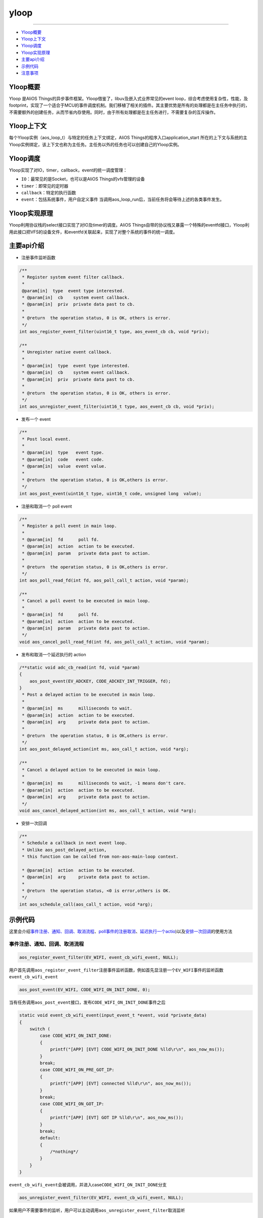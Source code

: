 yloop
=====

--------------

-  `Yloop概要`_

-  `Yloop上下文`_

-  `Yloop调度`_

-  `Yloop实现原理`_

-  `主要api介绍`_

-  `示例代码`_

-  `注意事项`_

Yloop概要
---------

Yloop 是AliOS
Things的异步事件框架。Yloop借鉴了，libuv及嵌入式业界常见的event
loop，综合考虑使用复杂性，性能，及footprint，实现了一个适合于MCU的事件调度机制。我们移植了相关的插件。其主要优势是所有的处理都是在主任务中执行的，不需要额外的创建任务，从而节省内存使用。同时，由于所有处理都是在主任务进行，不需要复杂的互斥操作。

Yloop上下文
-----------

每个Yloop实例（aos\_loop\_t）与特定的任务上下文绑定，AliOS
Things的程序入口application\_start
所在的上下文与系统的主Yloop实例绑定，该上下文也称为主任务。主任务以外的任务也可以创建自己的Yloop实例。

Yloop调度
---------

Yloop实现了对IO，timer，callback，event的统一调度管理：

-  ``IO``\ ：最常见的是Socket，也可以是AliOS Things的vfs管理的设备
-  ``timer``\ ：即常见的定时器
-  ``callback``\ ：特定的执行函数
-  ``event``\ ：包括系统事件，用户自定义事件
   当调用aos\_loop\_run后，当前任务将会等待上述的各类事件发生。

Yloop实现原理
-------------

Yloop利用协议栈的select接口实现了对IO及timer的调度。AliOS
Things自带的协议栈又暴露一个特殊的eventfd接口，Yloop利用此接口把VFS的设备文件，和eventfd关联起来，实现了对整个系统的事件的统一调度。

主要api介绍
-----------

-  注册事件监听函数

.. code:: c

    /**
     * Register system event filter callback.
     *
     @param[in]  type  event type interested.
     * @param[in]  cb    system event callback.
     * @param[in]  priv  private data past to cb.
     *
     * @return  the operation status, 0 is OK, others is error.
     */
    int aos_register_event_filter(uint16_t type, aos_event_cb cb, void *priv);

    /**
     * Unregister native event callback.
     *
     * @param[in]  type  event type interested.
     * @param[in]  cb    system event callback.
     * @param[in]  priv  private data past to cb.
     *
     * @return  the operation status, 0 is OK, others is error.
     */
    int aos_unregister_event_filter(uint16_t type, aos_event_cb cb, void *priv);

-  发布一个 event

.. code:: c

    /**
     * Post local event.
     *
     * @param[in]  type   event type.
     * @param[in]  code   event code.
     * @param[in]  value  event value.
     *
     * @return  the operation status, 0 is OK,others is error.
     */
    int aos_post_event(uint16_t type, uint16_t code, unsigned long  value);

-  注册和取消一个 poll event

.. code:: c

    /**
     * Register a poll event in main loop.
     *
     * @param[in]  fd      poll fd.
     * @param[in]  action  action to be executed.
     * @param[in]  param   private data past to action.
     *
     * @return  the operation status, 0 is OK,others is error.
     */
    int aos_poll_read_fd(int fd, aos_poll_call_t action, void *param);

    /**
     * Cancel a poll event to be executed in main loop.
     *
     * @param[in]  fd      poll fd.
     * @param[in]  action  action to be executed.
     * @param[in]  param   private data past to action.
     */
    void aos_cancel_poll_read_fd(int fd, aos_poll_call_t action, void *param);

-  发布和取消一个延迟执行的 action

.. code:: c

    /**static void adc_cb_read(int fd, void *param)
    {
        aos_post_event(EV_ADCKEY, CODE_ADCKEY_INT_TRIGGER, fd);
    }
     * Post a delayed action to be executed in main loop.
     *
     * @param[in]  ms      milliseconds to wait.
     * @param[in]  action  action to be executed.
     * @param[in]  arg     private data past to action.
     *
     * @return  the operation status, 0 is OK,others is error.
     */
    int aos_post_delayed_action(int ms, aos_call_t action, void *arg);

    /**
     * Cancel a delayed action to be executed in main loop.
     *
     * @param[in]  ms      milliseconds to wait, -1 means don't care.
     * @param[in]  action  action to be executed.
     * @param[in]  arg     private data past to action.
     */
    void aos_cancel_delayed_action(int ms, aos_call_t action, void *arg);

-  安排一次回调

.. code:: c

    /**
     * Schedule a callback in next event loop.
     * Unlike aos_post_delayed_action,
     * this function can be called from non-aos-main-loop context.

     * @param[in]  action  action to be executed.
     * @param[in]  arg     private data past to action.
     *
     * @return  the operation status, <0 is error,others is OK.
     */
    int aos_schedule_call(aos_call_t action, void *arg);

示例代码
--------

这里会介绍\ `事件注册、通知、回调、取消流程 <#事件注册、通知、回调、取消流程>`__\ 、\ `poll事件的注册取消 <#poll事件的注册取消>`__\ 、\ `延迟执行一个actio <#延迟执行一个action>`__)以及\ `安排一次回调 <#安排一次回调>`__\ 的使用方法

事件注册、通知、回调、取消流程
~~~~~~~~~~~~~~~~~~~~~~~~~~~~~~

.. code:: c

    aos_register_event_filter(EV_WIFI, event_cb_wifi_event, NULL);

用户首先调用\ ``aos_register_event_filter``\ 注册事件监听函数，例如首先显注册一个\ ``EV_WIFI``\ 事件的监听函数\ ``event_cb_wifi_event``

.. code:: c

    aos_post_event(EV_WIFI, CODE_WIFI_ON_INIT_DONE, 0);

当有任务调用\ ``aos_post_event``\ 接口，发布\ ``CODE_WIFI_ON_INIT_DONE``\ 事件之后

.. code:: c

    static void event_cb_wifi_event(input_event_t *event, void *private_data)
    {
        switch (
            case CODE_WIFI_ON_INIT_DONE:
            {
                printf("[APP] [EVT] CODE_WIFI_ON_INIT_DONE %lld\r\n", aos_now_ms());
            }
            break;
            case CODE_WIFI_ON_PRE_GOT_IP:
            {
                printf("[APP] [EVT] connected %lld\r\n", aos_now_ms());
            }
            break;
            case CODE_WIFI_ON_GOT_IP:
            {
                printf("[APP] [EVT] GOT IP %lld\r\n", aos_now_ms());
            }
            break;
            default:
            {
                /*nothing*/
            }
        }
    }

``event_cb_wifi_event``\ 会被调用，并进入case\ ``CODE_WIFI_ON_INIT_DONE``\ 分支

.. code:: c

    aos_unregister_event_filter(EV_WIFI, event_cb_wifi_event, NULL);

如果用户不需要事件的监听，用户可以主动调用\ ``aos_unregister_event_filter``\ 取消监听

poll事件的注册取消
~~~~~~~~~~~~~~~~~~

.. code:: c

    /*uart*/
    fd_console = aos_open("/dev/ttyS0", 0); 
    if (fd_console >= 0) {
        printf("Init CLI with event Driven\r\n");
        aos_cli_init(0);
        aos_poll_read_fd(fd_console, aos_cli_event_cb_read_get(), (void*)0x12345678);
        _cli_init();
    }   

这里以 ``uart0`` 为例，用户首先注册一个\ ``aos_poll_read_fd``\ poll事件

.. code:: c

    aos_cancel_poll_read_fd(fd_console, action, (void*)0x12345678);

如果用户不需要事件的poll，用户可以调用\ ``aos_cancel_poll_read_fd`` \ 取消poll

延迟执行一个action
~~~~~~~~~~~~~~~~~~

.. code:: c

    aos_post_delayed_action(1000, app_delayed_action_print, NULL);

用户可以调用\ ``aos_post_delayed_action``\ 做一个延迟\ ``1s``\ 执行的事件

.. code:: c

    static void app_delayed_action_print(void *arg)
    {
        printf("test.\r\n");
    }

那过\ ``1s``\ 之后会主动调用\ ``app_delayed_action_print``\ 函数

.. code:: c

    aos_cancel_delayed_action(1000, app_delayed_action_print, NULL);

当用户想直接取消一个延迟动作可以调用\ ``aos_cancel_delayed_action``\ ，其第一个\ ``ms``\ 参数,
当\ ``ms == -1``\ 时，表示无需关心时间是否一致

安排一次回调
~~~~~~~~~~~~

.. code:: c

    aos_schedule_call(app_action_print, NULL);

用户主动调用\ ``aos_schedule_call``\ 函数

.. code:: c

    static app_action_print(void *arg)
    {
        printf("test\r\n");
    }

那么会在下一次循环中主动调用\ ``app_action_print``\ 函数

注意事项
--------

Yloop的API(include/aos/yloop.h)除了下述API，都必须在Yloop实例所绑定的任务的上下文执行：

-  aos\_schedule\_call
-  aos\_loop\_schedule\_call
-  aos\_loop\_schedule\_work
-  aos\_cancel\_work
-  aos\_post\_event

